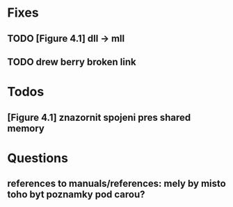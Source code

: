 * Fixes
** TODO [Figure 4.1] dll -> mll
** TODO drew berry broken link

* Todos
** [Figure 4.1] znazornit spojeni pres shared memory

* Questions
** references to manuals/references: mely by misto toho byt poznamky pod carou?
